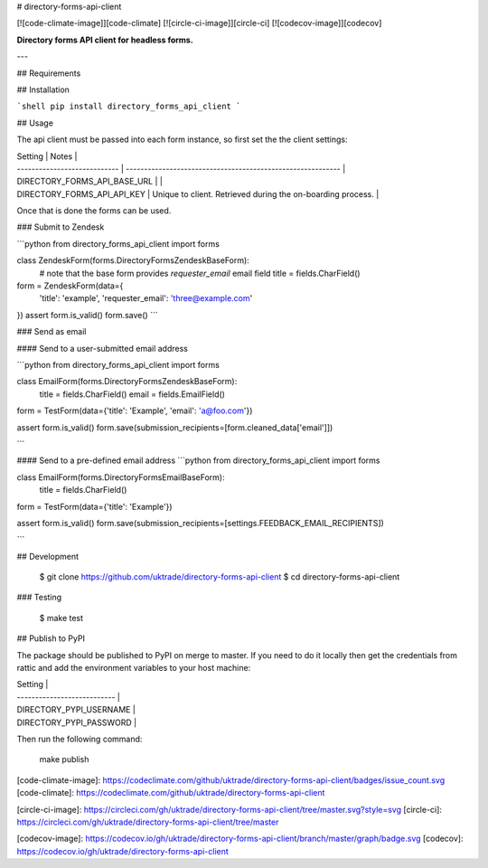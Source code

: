 # directory-forms-api-client

[![code-climate-image]][code-climate]
[![circle-ci-image]][circle-ci]
[![codecov-image]][codecov]

**Directory forms API client for headless forms.**

---

## Requirements

## Installation

```shell
pip install directory_forms_api_client
```

## Usage

The api client must be passed into each form instance, so first set the the client settings:

| Setting                      | Notes                                                       |
| ---------------------------- | ----------------------------------------------------------- |
| DIRECTORY_FORMS_API_BASE_URL |                                                             |
| DIRECTORY_FORMS_API_API_KEY  | Unique to client. Retrieved during the on-boarding process. |


Once that is done the forms can be used.


### Submit to Zendesk

```python
from directory_forms_api_client import forms


class ZendeskForm(forms.DirectoryFormsZendeskBaseForm):
    # note that the base form provides `requester_email` email field
    title = fields.CharField()


form = ZendeskForm(data={
    'title': 'example',
    'requester_email': 'three@example.com'
})
assert form.is_valid()
form.save()
```

### Send as email

#### Send to a user-submitted email address

```python
from directory_forms_api_client import forms

class EmailForm(forms.DirectoryFormsZendeskBaseForm):
    title = fields.CharField()
    email = fields.EmailField()

form = TestForm(data={'title': 'Example', 'email': 'a@foo.com'})

assert form.is_valid()
form.save(submission_recipients=[form.cleaned_data['email']])

```

#### Send to a pre-defined email address
```python
from directory_forms_api_client import forms

class EmailForm(forms.DirectoryFormsEmailBaseForm):
    title = fields.CharField()

form = TestForm(data={'title': 'Example'})

assert form.is_valid()
form.save(submission_recipients=[settings.FEEDBACK_EMAIL_RECIPIENTS])

```

## Development

    $ git clone https://github.com/uktrade/directory-forms-api-client
    $ cd directory-forms-api-client

### Testing

    $ make test


## Publish to PyPI

The package should be published to PyPI on merge to master. If you need to do it locally then get the credentials from rattic and add the environment variables to your host machine:

| Setting                     |
| --------------------------- |
| DIRECTORY_PYPI_USERNAME     |
| DIRECTORY_PYPI_PASSWORD     |

Then run the following command:

    make publish


[code-climate-image]: https://codeclimate.com/github/uktrade/directory-forms-api-client/badges/issue_count.svg
[code-climate]: https://codeclimate.com/github/uktrade/directory-forms-api-client

[circle-ci-image]: https://circleci.com/gh/uktrade/directory-forms-api-client/tree/master.svg?style=svg
[circle-ci]: https://circleci.com/gh/uktrade/directory-forms-api-client/tree/master

[codecov-image]: https://codecov.io/gh/uktrade/directory-forms-api-client/branch/master/graph/badge.svg
[codecov]: https://codecov.io/gh/uktrade/directory-forms-api-client


